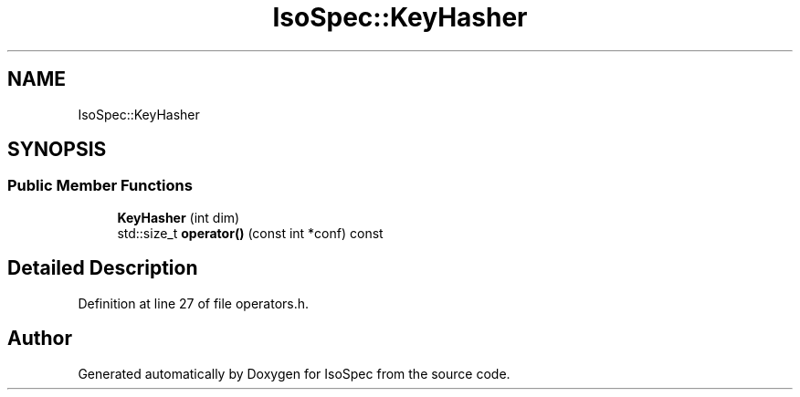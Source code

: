 .TH "IsoSpec::KeyHasher" 3 "Tue Oct 30 2018" "Version 1.95" "IsoSpec" \" -*- nroff -*-
.ad l
.nh
.SH NAME
IsoSpec::KeyHasher
.SH SYNOPSIS
.br
.PP
.SS "Public Member Functions"

.in +1c
.ti -1c
.RI "\fBKeyHasher\fP (int dim)"
.br
.ti -1c
.RI "std::size_t \fBoperator()\fP (const int *conf) const"
.br
.in -1c
.SH "Detailed Description"
.PP 
Definition at line 27 of file operators\&.h\&.

.SH "Author"
.PP 
Generated automatically by Doxygen for IsoSpec from the source code\&.

